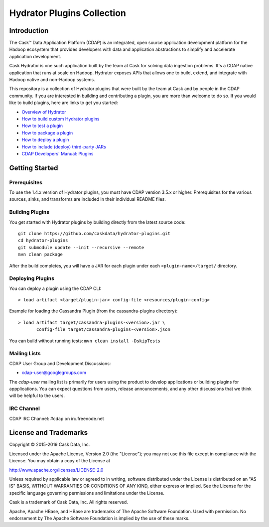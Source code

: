 ===========================
Hydrator Plugins Collection
===========================

.. image:: https://travis-ci.org/cdapio/hydrator-plugins.svg?branch=develop
    :target: https://travis-ci.org/cdapio/hydrator-plugins

Introduction
============

The Cask™ Data Application Platform (CDAP) is an integrated, open source application
development platform for the Hadoop ecosystem that provides developers with data and
application abstractions to simplify and accelerate application development.

|(Hydrator)| 

Cask Hydrator is one such application built by the team at Cask for solving data ingestion 
problems. It's a CDAP native application that runs at scale on Hadoop. Hydrator exposes 
APIs that allows one to build, extend, and integrate with Hadoop native and non-Hadoop systems. 

This repository is a collection of Hydrator plugins that were built by the team at Cask and by 
people in the CDAP community. If you are interested in building and contributing a plugin, you are more 
than welcome to do so. If you would like to build plugins, here are links to get you started:

- `Overview of Hydrator <http://docs.cask.co/cdap/current/en/hydrator-manual/index.html>`__
- `How to build custom Hydrator plugins
  <http://docs.cask.co/cdap/current/en/hydrator-manual/developing-plugins/index.html>`__
- `How to test a plugin <http://docs.cask.co/cdap/current/en/hydrator-manual/developing-plugins/testing-plugins.html>`__
- `How to package a plugin
  <http://docs.cask.co/cdap/current/en/hydrator-manual/developing-plugins/packaging-plugins.html>`__
- `How to deploy a plugin
  <http://docs.cask.co/cdap/current/en/hydrator-manual/plugin-management.html#deploying-plugins>`__
- `How to include (deploy) third-party JARs
  <http://docs.cask.co/cdap/current/en/hydrator-manual/plugin-management.html#deploying-third-party-jars>`__
- `CDAP Developers' Manual: Plugins <http://docs.cask.co/cdap/current/en/developers-manual/building-blocks/plugins.html>`__


Getting Started
===============

Prerequisites
-------------
To use the 1.4.x version of Hydrator plugins, you must have CDAP version 3.5.x or higher. Prerequisites for the various
sources, sinks, and transforms are included in their individual README files.
  
Building Plugins
----------------
You get started with Hydrator plugins by building directly from the latest source code::

  git clone https://github.com/caskdata/hydrator-plugins.git
  cd hydrator-plugins
  git submodule update --init --recursive --remote
  mvn clean package

After the build completes, you will have a JAR for each plugin under each
``<plugin-name>/target/`` directory.

Deploying Plugins
-----------------
You can deploy a plugin using the CDAP CLI::

  > load artifact <target/plugin-jar> config-file <resources/plugin-config>

Example for loading the Cassandra Plugin (from the cassandra-plugins directory)::

  > load artifact target/cassandra-plugins-<version>.jar \
         config-file target/cassandra-plugins-<version>.json

You can build without running tests: ``mvn clean install -DskipTests``

Mailing Lists
-------------
CDAP User Group and Development Discussions:

- `cdap-user@googlegroups.com <https://groups.google.com/d/forum/cdap-user>`__

The *cdap-user* mailing list is primarily for users using the product to develop
applications or building plugins for appplications. You can expect questions from 
users, release announcements, and any other discussions that we think will be helpful 
to the users.

IRC Channel
-----------
CDAP IRC Channel: #cdap on irc.freenode.net


License and Trademarks
======================

Copyright © 2015-2019 Cask Data, Inc.

Licensed under the Apache License, Version 2.0 (the "License"); you may not use this file except
in compliance with the License. You may obtain a copy of the License at

http://www.apache.org/licenses/LICENSE-2.0

Unless required by applicable law or agreed to in writing, software distributed under the 
License is distributed on an "AS IS" BASIS, WITHOUT WARRANTIES OR CONDITIONS OF ANY KIND, 
either express or implied. See the License for the specific language governing permissions 
and limitations under the License.

Cask is a trademark of Cask Data, Inc. All rights reserved.

Apache, Apache HBase, and HBase are trademarks of The Apache Software Foundation. Used with
permission. No endorsement by The Apache Software Foundation is implied by the use of these marks.

.. |(Hydrator)| image:: http://cask.co/wp-content/uploads/hydrator_logo_cdap1.png
